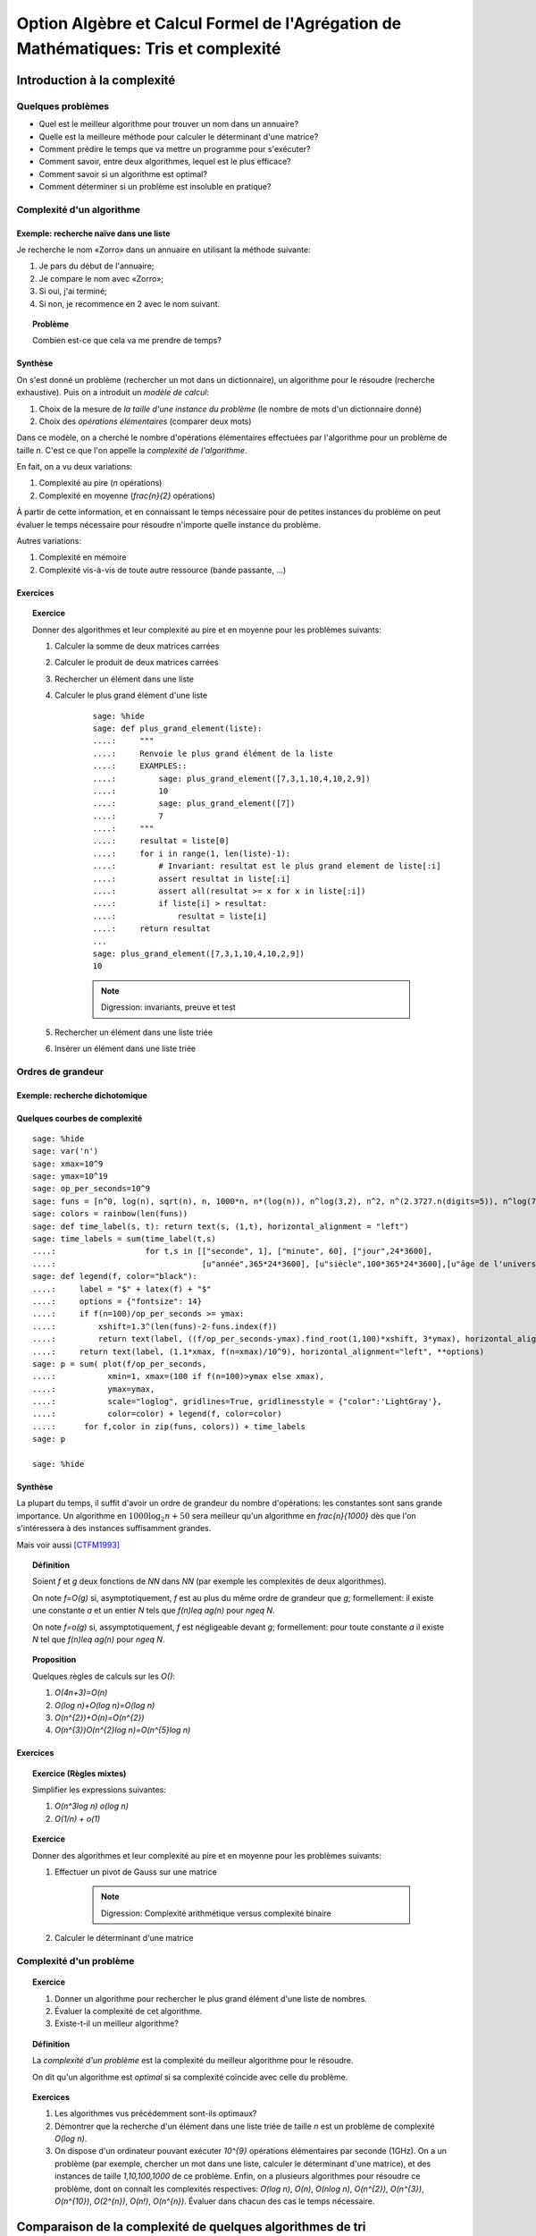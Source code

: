 .. -*- coding: utf-8 -*-
.. _agregation.tris_et_complexite:

====================================================================================
Option Algèbre et Calcul Formel de l'Agrégation de Mathématiques: Tris et complexité
====================================================================================

.. MODULEAUTHOR:: `Nicolas M. Thiéry <http://Nicolas.Thiery.name/>`_ <Nicolas.Thiery at u-psud.fr>

****************************
Introduction à la complexité
****************************

Quelques problèmes
==================

- Quel est le meilleur algorithme pour trouver un nom dans un
  annuaire?

- Quelle est la meilleure méthode pour calculer le déterminant d'une
  matrice?

- Comment prédire le temps que va mettre un programme pour s'exécuter?

- Comment savoir, entre deux algorithmes, lequel est le plus efficace?

- Comment savoir si un algorithme est optimal?

- Comment déterminer si un problème est insoluble en pratique?

Complexité d'un algorithme
==========================

Exemple: recherche naïve dans une liste
---------------------------------------

Je recherche le nom «Zorro» dans un annuaire en utilisant la méthode
suivante:

#. Je pars du début de l'annuaire;

#. Je compare le nom avec «Zorro»;

#. Si oui, j'ai terminé;

#. Si non, je recommence en 2 avec le nom suivant.

.. TOPIC:: Problème

   Combien est-ce que cela va me prendre de temps?

Synthèse
--------

On s'est donné un problème (rechercher un mot dans un dictionnaire),
un algorithme pour le résoudre (recherche exhaustive). Puis on a
introduit un *modèle de calcul*:

#. Choix de la mesure de *la taille d'une instance du problème* (le
   nombre de mots d'un dictionnaire donné)

#. Choix des *opérations élémentaires* (comparer deux mots)

Dans ce modèle, on a cherché le nombre d'opérations élémentaires
effectuées par l'algorithme pour un problème de taille `n`.
C'est ce que l'on appelle la *complexité de l'algorithme*.

En fait, on a vu deux variations:

#. Complexité au pire (`n` opérations)

#. Complexité en moyenne (`\frac{n}{2}` opérations)

À partir de cette information, et en connaissant le temps nécessaire
pour de petites instances du problème on peut évaluer le temps
nécessaire pour résoudre n'importe quelle instance du problème.

Autres variations:

#. Complexité en mémoire

#. Complexité vis-à-vis de toute autre ressource (bande passante, ...)

Exercices
---------

.. TOPIC:: Exercice

    Donner des algorithmes et leur complexité au pire et en moyenne
    pour les problèmes suivants:

    #. Calculer la somme de deux matrices carrées

    #. Calculer le produit de deux matrices carrées

    #. Rechercher un élément dans une liste

    #. Calculer le plus grand élément d'une liste

        ::

            sage: %hide
            sage: def plus_grand_element(liste):
            ....:     """
            ....:     Renvoie le plus grand élément de la liste
            ....:     EXAMPLES::
            ....:         sage: plus_grand_element([7,3,1,10,4,10,2,9])
            ....:         10
            ....:         sage: plus_grand_element([7])
            ....:         7
            ....:     """
            ....:     resultat = liste[0]
            ....:     for i in range(1, len(liste)-1):
            ....:         # Invariant: resultat est le plus grand element de liste[:i]
            ....:         assert resultat in liste[:i]
            ....:         assert all(resultat >= x for x in liste[:i])
            ....:         if liste[i] > resultat:
            ....:             resultat = liste[i]
            ....:     return resultat
	    ...
	    sage: plus_grand_element([7,3,1,10,4,10,2,9])
	    10

        .. NOTE:: Digression: invariants, preuve et test

    #. Rechercher un élément dans une liste triée

    #. Insérer un élément dans une liste triée

Ordres de grandeur
==================

Exemple: recherche dichotomique
-------------------------------

Quelques courbes de complexité
------------------------------

::

    sage: %hide
    sage: var('n')
    sage: xmax=10^9
    sage: ymax=10^19
    sage: op_per_seconds=10^9
    sage: funs = [n^0, log(n), sqrt(n), n, 1000*n, n*(log(n)), n^log(3,2), n^2, n^(2.3727.n(digits=5)), n^log(7,2), n^3, 2^n, 5^n, factorial(n), n^n]
    sage: colors = rainbow(len(funs))
    sage: def time_label(s, t): return text(s, (1,t), horizontal_alignment = "left")
    sage: time_labels = sum(time_label(t,s)
    ....:                   for t,s in [["seconde", 1], ["minute", 60], ["jour",24*3600],
    ....:                               [u"année",365*24*3600], [u"siècle",100*365*24*3600],[u"âge de l'univers",14*10^9*365*24*3600]])
    sage: def legend(f, color="black"):
    ....:     label = "$" + latex(f) + "$"
    ....:     options = {"fontsize": 14}
    ....:     if f(n=100)/op_per_seconds >= ymax:
    ....:         xshift=1.3^(len(funs)-2-funs.index(f))
    ....:         return text(label, ((f/op_per_seconds-ymax).find_root(1,100)*xshift, 3*ymax), horizontal_alignment="center", **options)
    ....:     return text(label, (1.1*xmax, f(n=xmax)/10^9), horizontal_alignment="left", **options)
    sage: p = sum( plot(f/op_per_seconds,
    ....:           xmin=1, xmax=(100 if f(n=100)>ymax else xmax),
    ....:           ymax=ymax,
    ....:           scale="loglog", gridlines=True, gridlinesstyle = {"color":'LightGray'},
    ....:           color=color) + legend(f, color=color)
    ....:      for f,color in zip(funs, colors)) + time_labels
    sage: p

    sage: %hide

Synthèse
--------

La plupart du temps, il suffit d'avoir un ordre de grandeur du nombre
d'opérations: les constantes sont sans grande importance. Un
algorithme en :math:`1000\log_{2}n+50` sera meilleur qu'un algorithme en
`\frac{n}{1000}` dès que l'on s'intéressera à des instances
suffisamment grandes.

Mais voir aussi [CTFM1993]_

.. TOPIC:: Définition

    Soient `f` et `g` deux fonctions de `\NN` dans `\NN` (par exemple
    les complexités de deux algorithmes).

    On note `f=O(g)` si, asymptotiquement, `f` est au plus du même
    ordre de grandeur que `g`; formellement: il existe une constante
    `a` et un entier `N` tels que `f(n)\leq ag(n)` pour `n\geq N`.

    On note `f=o(g)` si, assymptotiquement, `f` est négligeable devant
    `g`; formellement: pour toute constante `a` il existe `N` tel que
    `f(n)\leq ag(n)` pour `n\geq N`.

.. TOPIC:: Proposition

    Quelques règles de calculs sur les `O()`:

    #. `O(4n+3)=O(n)`

    #. `O(\log n)+O(\log n)=O(\log n)`

    #. `O(n^{2})+O(n)=O(n^{2})`

    #. `O(n^{3})O(n^{2}\log n)=O(n^{5}\log n)`

Exercices
---------

.. TOPIC:: Exercice (Règles mixtes)

    Simplifier les expressions suivantes:

    #. `O(n^3\log n) o(\log n)`

    #. `O(1/n) + o(1)`

.. TOPIC:: Exercice

    Donner des algorithmes et leur complexité au pire et en moyenne
    pour les problèmes suivants:

    #. Effectuer un pivot de Gauss sur une matrice

        .. NOTE:: Digression: Complexité arithmétique versus complexité binaire

    #. Calculer le déterminant d'une matrice


Complexité d'un problème
========================

.. TOPIC:: Exercice

    #. Donner un algorithme pour rechercher le plus grand élément d'une liste de nombres.
    #. Évaluer la complexité de cet algorithme.
    #. Existe-t-il un meilleur algorithme?

.. TOPIC:: Définition

    La *complexité d'un problème* est la complexité du meilleur
    algorithme pour le résoudre.

    On dit qu'un algorithme est *optimal* si sa complexité coïncide
    avec celle du problème.

.. TOPIC:: Exercices

    #. Les algorithmes vus précédemment sont-ils optimaux?

    #. Démontrer que la recherche d'un élément dans une liste triée de taille `n` est un problème de complexité `O(\log n)`.

    #. On dispose d'un ordinateur pouvant exécuter `10^{9}` opérations élémentaires par seconde (1GHz). On a un problème (par exemple, chercher un mot dans une liste, calculer le déterminant d'une matrice), et des instances de taille `1,10,100,1000` de ce problème. Enfin, on a plusieurs algorithmes pour résoudre ce problème, dont on connaît les complexités respectives: `O(\log n)`, `O(n)`, `O(n\log n)`, `O(n^{2})`, `O(n^{3})`, `O(n^{10})`, `O(2^{n})`, `O(n!)`, `O(n^{n})`. Évaluer dans chacun des cas le temps nécessaire.

***********************************************************
Comparaison de la complexité de quelques algorithmes de tri
***********************************************************

On a une liste que l'on veut trier, mettons `[7,8,4,2,5,9,3,5]`.

Quelques algorithmes de tri
===========================

Tri sélection
-------------

#. On échange le premier élément avec le plus petit des
   éléments: `2,8,4,7,5,9,3,5`

#. On échange le deuxième élément avec le plus petit des
   éléments restants: `2,3,4,7,5,9,8,5`

#. Etc.

#. Au bout de `k` étapes, les `k` premiers
   éléments sont triés; on échange alors le `k+1`-ième
   élément avec le plus petit des éléments restants.

#. À la fin, la liste est triée: `2,3,4,5,5,7,8,9`.

Tri fusion
----------

#. On groupe les éléments par paquets de deux, et on trie chacun de
   ces paquets: `(7,8),(2,4),(5,9),(3,5)`.

#. On groupe les éléments par paquets de quatre, et on trie chacun de
   ces paquets: `(2,4,7,8),(3,5,5,9)`.

#. ...

#. Au bout de `k` étapes, les paquets de `2^{k}` éléments sont triés;
   on les regroupe par paquets de `2^{k+1}` que l'on trie.

#. À la fin, tous les éléments sont dans le même paquet et sont triés:
   `(2,3,4,5,5,7,8,9)`.

Tri rapide
----------

#. On choisit une valeur `p` dans la liste que l'on appelle pivot.

#. On fait des échanges judicieux jusqu'à ce que toutes les valeurs
   strictement plus petites que `p` soient placées avant `p`, et les
   valeurs plus grandes soient placées après.

#. On applique récursivement l'algorithme sur les éléments avant et
   après `p`.

Tri insertion, tri par arbre binaire de recherche
-------------------------------------------------

Analyse de complexité
=====================

.. TOPIC:: Problèmes

    Quelle est le meilleur algorithme de tri?

    Les algorithmes de tris en `O(n\log n)` sont-ils optimaux?

.. TOPIC:: Théorème

    Le tri d'une liste de taille `n` est un problème de complexité `O(n\log n)`.

.. TOPIC:: Exercices

    Évaluer au mieux la complexité des problèmes suivants:

    #. Calcul du `n`-ième nombre de Fibonacci;

    #. Calcul du déterminant d'une matrice;

    #. Calcul du rang d'une matrice;

    #. Calcul de l'inverse d'une matrice;

    #. Calcul d'un vecteur `x` solution de `Ax=b`, où
       `A` est une matrice et `b` un vecteur;

    #. Calcul du pgcd de deux nombres;

    #. Test de primalité de `n`;

    #. Recherche du plus court chemin entre deux stations de métro à Paris;

    #. Calcul de la `n`-ième décimale de `\sqrt{2}`;

    #. Calcul de l'inverse d'un nombre modulo `3`;

    #. Recherche d'un échec et mat en `4` coups à partir d'une
       position donnée aux échecs.

    #. Problème du sac à dos: étant donné un ensemble d'objets de
       hauteur et de poids variables, et un sac à dos de hauteur
       donnée, charger au maximum le sac à dos?

*****************
Travaux pratiques
*****************

Les exercices suivant forment un menu à la carte. En choisir quelques
uns. Pour l'un d'entre eux préparer une démonstration de deux minutes
illustrant un point spécifique. Au fur et à mesure du TP, chacun
présentera sa démonstration au reste du groupe.

Première étude pratique de complexité
=====================================

.. TOPIC:: Exercice

    #.  Implanter une fonction ``recherche(liste, valeur)`` renvoyant
        la première position de ``valeur`` dans la ``liste``, ou
        ``None`` si valeur n'est pas dans la liste. Par exemple::

            sage: recherche([9,20,3,40,37,42,69,65,21,66,1,74,50], 21)
            9
            sage: recherche([9,20,3,40,37,42,69,65,21,66,1,74,50], 69)
            7
            sage: recherche([9,20,3,40,37,42,69,65,21,66,1,74,50], 5)

	.. NOTE::

	    On remarquera que, comme ci-dessus, que l'objet ``None``
	    n'est pas affiché par Python::

	        sage: None

	    On peut vérifier que c'est bien ``None`` qui est renvoyé
	    avec::

                sage: recherche([9,20,3,40,37,42,69,65,21,66,1,74,50], 5) == None
                True

            Ou, plus rapide::

                sage: recherche([9,20,3,40,37,42,69,65,21,66,1,74,50], 5) is None
                True


        Indication: utiliser les tests suivants::

            sage: recherche([],1)
            sage: recherche([2],1)
            sage: recherche([2],2)
            1
            sage: recherche([9,20,3,40,37,42,69,65,21,66,1,74,50], 21)
            9
            sage: recherche([9,20,3,40,37,42,69,65,21,66,1,74,50], 69)
            7
            sage: recherche([9,20,3,40,37,42,69,65,21,66,1,74,50], 5)
            sage: recherche([1,3,9,20,21,37,40,42,50,65,66,69,74], 21)
            5
            sage: recherche([1,3,9,20,21,37,40,42,50,65,66,69,74], 69)
            12
            sage: recherche([1,3,9,20,21,37,40,42,50,65,66,69,74], 5)

    #.  Instrumenter la fonction ``recherche`` en insérant un compteur
        pour le nombre de comparaisons effectuées lors d'un appel.

        Indication: essayer l'exemple suivant::

	    sage: def f():
	    ....:     global compteur
	    ....:     compteur = 0
	    ....:     for i in range(10):
	    ....:         compteur += 1
	    ....:     return 42
	    sage: f()
	    42
	    sage: compteur
	    10

    #.  Complexité pratique: faire quelques statistiques sur le nombre
        de comparaisons en moyenne et au pire utilisées par
        ``recherche`` en fonction de la taille de la liste, et
        représenter graphiquement le résultat.

        Indications:

        #.  Voir :func:`randint` pour créer une liste aléatoire.

	#.  Définir une fonction ``complexite_recherche(n)`` qui lance
            ``recherche`` sur un échantillon de listes de longueur `n`,
            et renvoie le nombre de comparaisons en moyenne et au pire.

        #.  Voir :func:`point` pour afficher un nuage de points.

            Que fait l'exemple suivant?::

    	        sage: point( [ [i, i^2] for i in range(10) ] )


.. TOPIC:: Exercice:

    Même exercice précédement, mais en supposant que les listes sont
    triées et en utilisant une recherche dichotomique.

    Indications:

    - Pour trier une liste::

          sage: sorted(['c', 'b', 'a'])
	  ['a', 'b', 'c']

    - Utiliser deux bornes ``inf`` et ``sup``, vérifiant à chaque
      étape l'invariant ``inf <= i < sup``, où ``i`` est la première
      position (éventuelle) de ``valeur`` dans la ``liste``.

    Comparer la courbe de complexité en moyenne pour cet exercice et
    l'exercice précédent. Évaluer la taille maximale d'une liste dans
    laquelle on peut faire une recherche en moins d'une heure et d'une
    semaine.

Implantation de quelques algorithmes de tri
===========================================

.. TOPIC:: Exercice

    #.  Télécharger le `fichier annexe <../_images/tris.py>`_ et le
	mettre dans un dossier de votre choix, comme par exemple
	``~/Agregation/OptionC/TP2/tris.py``.

    #.  Charger ce fichier dans ``Sage`` avec::

            sage: %runfile <...dossier...>/tris.py

        Ou (dans le bloc note)::

            sage: load("<...dossier...>/tris.py")

	et essayer la fonction ``tri``.

    #.  Dans un terminal, aller dans le dossier, et lancer:

	    sage -t tris.py

    #.  Ouvrir le fichier avec votre éditeur de texte favori (par
	exemple ``gedit``), et compléter les tests de la fonction tri.

.. TOPIC:: Exercice

    En partant du squelette précédent, implanter des fonctions de tri
    utilisant chacun des algorithmes suivants. *Commencer
    systématiquement par spécifier l'invariant*. Pour chaque
    implantation, tracer des courbes statistiques de complexité au
    pire et en moyenne. Comparer avec les courbes théoriques.

    #. Tri à bulle en place.

    #. Tri fusion.

       Indication: utiliser une fonction récursive; si nécessaire,
       s'entraîner en implantant au préalable une fonction récursive
       pour calculer `n!`

    #. Tri rapide en place.

    #. Tri par tas.

       Indication: utiliser le module `heapq <http://docs.python.org/library/heapq.html>`_

    #. Tri insertion dans un arbre binaire de recherche (équilibré ou non).

       Indications:

       #.  Consulter la documentation de :class:`LabelledBinaryTree` pour
	   trouver comment construire des arbres binaires étiquetés.

       #.  Définir une fonction récursive ``insere(arbre, i)`` qui insère
	   un nombre ``i`` dans un arbre binaire de recherche.

Complexité de l'algorithme de tri de Python
===========================================

.. TOPIC:: Exercice

    #. Estimer la complexité de l'algorithme de tri de Python (:func:`sort`)

    #. Estimer la complexité de la fonction suivante::

	   sage: def fusion(l1, l2):
	   ....:     sort(l1+l2)

       lorsque elle est appliquée à des listes aléatoires, respectivement triées.

       Que peut-on en déduire?

       Pour en savoir plus: [TimSort]_

*******************
Quelques références
*******************

-  Wikipédia Française: `Complexité algorithmique <http://fr.wikipedia.org/wiki/Complexité_algorithmique>`_

.. -  `Un support de cours sur les tris <http://dept-info.labri.u-bordeaux.fr/~lachaud/IUT/ASD-Prog-E1-2000/planning-prof.html>`_

-  `Une fiche de TP sur les tris <http://www.lri.fr/~denise/M2Spec/97-98.1/TDSpec6.ps>`_

.. -  `Démonstration de bubble sort et quicksort <http://jade.lim.univ-mrs.fr/~vancan/mait/demo/SortDemo/example1.html>`_

.. [TimSort] `Tim sort <http://en.wikipedia.org/wiki/Timsort>`_
.. [CTFM1993] `Constant Time Factors do Matter <http://scholar.google.fr/scholar?hl=fr&q=constant+time+factor+do+matter>`_
